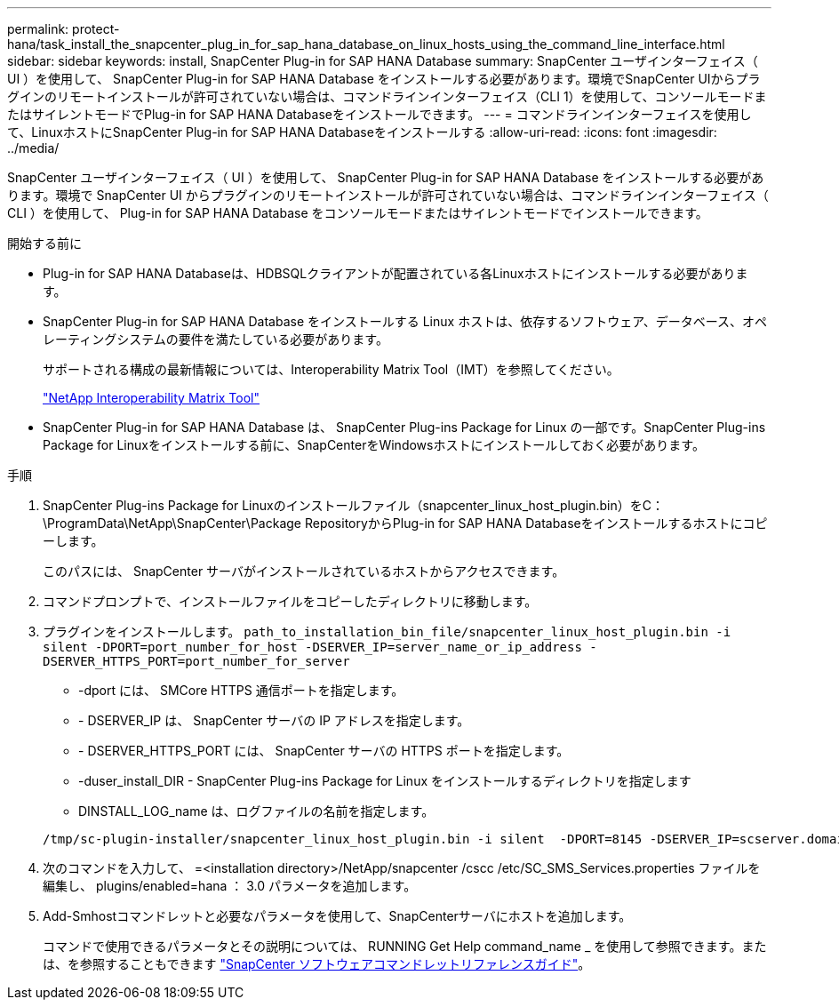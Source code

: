---
permalink: protect-hana/task_install_the_snapcenter_plug_in_for_sap_hana_database_on_linux_hosts_using_the_command_line_interface.html 
sidebar: sidebar 
keywords: install, SnapCenter Plug-in for SAP HANA Database 
summary: SnapCenter ユーザインターフェイス（ UI ）を使用して、 SnapCenter Plug-in for SAP HANA Database をインストールする必要があります。環境でSnapCenter UIからプラグインのリモートインストールが許可されていない場合は、コマンドラインインターフェイス（CLI 1）を使用して、コンソールモードまたはサイレントモードでPlug-in for SAP HANA Databaseをインストールできます。 
---
= コマンドラインインターフェイスを使用して、LinuxホストにSnapCenter Plug-in for SAP HANA Databaseをインストールする
:allow-uri-read: 
:icons: font
:imagesdir: ../media/


[role="lead"]
SnapCenter ユーザインターフェイス（ UI ）を使用して、 SnapCenter Plug-in for SAP HANA Database をインストールする必要があります。環境で SnapCenter UI からプラグインのリモートインストールが許可されていない場合は、コマンドラインインターフェイス（ CLI ）を使用して、 Plug-in for SAP HANA Database をコンソールモードまたはサイレントモードでインストールできます。

.開始する前に
* Plug-in for SAP HANA Databaseは、HDBSQLクライアントが配置されている各Linuxホストにインストールする必要があります。
* SnapCenter Plug-in for SAP HANA Database をインストールする Linux ホストは、依存するソフトウェア、データベース、オペレーティングシステムの要件を満たしている必要があります。
+
サポートされる構成の最新情報については、Interoperability Matrix Tool（IMT）を参照してください。

+
https://imt.netapp.com/matrix/imt.jsp?components=117015;&solution=1259&isHWU&src=IMT["NetApp Interoperability Matrix Tool"]

* SnapCenter Plug-in for SAP HANA Database は、 SnapCenter Plug-ins Package for Linux の一部です。SnapCenter Plug-ins Package for Linuxをインストールする前に、SnapCenterをWindowsホストにインストールしておく必要があります。


.手順
. SnapCenter Plug-ins Package for Linuxのインストールファイル（snapcenter_linux_host_plugin.bin）をC：\ProgramData\NetApp\SnapCenter\Package RepositoryからPlug-in for SAP HANA Databaseをインストールするホストにコピーします。
+
このパスには、 SnapCenter サーバがインストールされているホストからアクセスできます。

. コマンドプロンプトで、インストールファイルをコピーしたディレクトリに移動します。
. プラグインをインストールします。 `path_to_installation_bin_file/snapcenter_linux_host_plugin.bin -i silent -DPORT=port_number_for_host -DSERVER_IP=server_name_or_ip_address -DSERVER_HTTPS_PORT=port_number_for_server`
+
** -dport には、 SMCore HTTPS 通信ポートを指定します。
** - DSERVER_IP は、 SnapCenter サーバの IP アドレスを指定します。
** - DSERVER_HTTPS_PORT には、 SnapCenter サーバの HTTPS ポートを指定します。
** -duser_install_DIR - SnapCenter Plug-ins Package for Linux をインストールするディレクトリを指定します
** DINSTALL_LOG_name は、ログファイルの名前を指定します。


+
[listing]
----
/tmp/sc-plugin-installer/snapcenter_linux_host_plugin.bin -i silent  -DPORT=8145 -DSERVER_IP=scserver.domain.com -DSERVER_HTTPS_PORT=8146 -DUSER_INSTALL_DIR=/opt -DINSTALL_LOG_NAME=SnapCenter_Linux_Host_Plugin_Install_2.log -DCHOSEN_FEATURE_LIST=CUSTOM
----
. 次のコマンドを入力して、 =<installation directory>/NetApp/snapcenter /cscc /etc/SC_SMS_Services.properties ファイルを編集し、 plugins/enabled=hana ： 3.0 パラメータを追加します。
. Add-Smhostコマンドレットと必要なパラメータを使用して、SnapCenterサーバにホストを追加します。
+
コマンドで使用できるパラメータとその説明については、 RUNNING Get Help command_name _ を使用して参照できます。または、を参照することもできます https://library.netapp.com/ecm/ecm_download_file/ECMLP2886895["SnapCenter ソフトウェアコマンドレットリファレンスガイド"^]。



